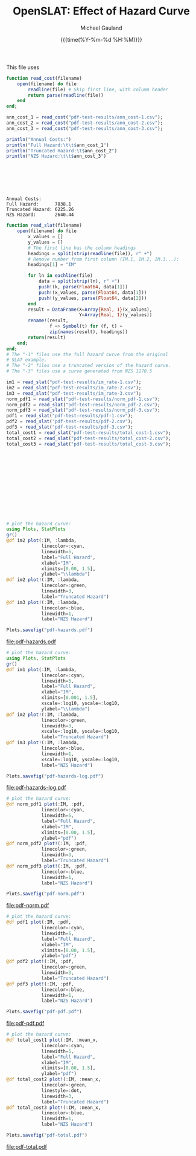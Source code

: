#+Title:     OpenSLAT: Effect of Hazard Curve
#+AUTHOR:    Michael Gauland
#+EMAIL:     michael.gauland@canterbury.ac.nz
#+DATE:      {{{time(%Y-%m-%d %H:%M)}}}
#+OPTIONS:   H:6 num:t toc:nil \n:nil @:t ::t |:t ^:{} -:t f:t *:t <:t ':t
#+LATEX_HEADER: \usepackage{unicode-math}
#+LATEX_HEADER: \usepackage{fontspec}
#+LATEX_HEADER: \setmainfont{Liberation Serif}
#+LATEX_HEADER: \setmonofont{Liberation Mono}
#+LATEX_HEADER: \lstset{keywordstyle=\color{blue}\bfseries}
#+LATEX_HEADER: \lstset{stringstyle=\color{green}\bfseries}
#+LATEX_HEADER: \lstset{frame=shadowbox}
#+LATEX_HEADER: \lstset{basicstyle=\ttfamily}
#+LATEX_HEADER: \definecolor{mygray}{gray}{0.8}
#+LATEX_HEADER: \lstset{rulesepcolor=\color{mygray}}
#+LATEX_HEADER: \lstdefinelanguage{sh}{rulecolor=\color{green},rulesepcolor=\color{mygray},frameround=ffff,backgroundcolor=\color{white}}
#+LATEX_HEADER: \lstdefinelanguage{fundamental}{basicstyle=\ttfamily\scriptsize,rulesepcolor=\color{cyan},frameround=tttt,backgroundcolor=\color{white},breaklines=true}

#+LATEX_HEADER: \input{/home/mag109/notes/julia-listings.tex}
#+PROPERTY: header-args :eval always :exports both

#+BEGIN_SRC emacs-lisp :session :results value silent :exports none
  ;; Set up a filter to preserve Greek symbols in code
  ;; blocks
  (set (make-local-variable 
        'org-export-filter-src-block-functions)
       (list
        (lambda (text backend info)
          (replace-regexp-in-string 
           "\\([αβγλ]\\)" "§$\\1$§" text))))

  (set (make-local-variable 'org-latex-listings-options)
       '(("escapechar" "§")))
#+END_SRC

This file uses 

  #+begin_src julia :results output :session j-pdf-test
    function read_cost(filename)
        open(filename) do file
            readline(file) # Skip first line, with column header
            return parse(readline(file)) 
        end
    end;

    ann_cost_1 = read_cost("pdf-test-results/ann_cost-1.csv");
    ann_cost_2 = read_cost("pdf-test-results/ann_cost-2.csv");
    ann_cost_3 = read_cost("pdf-test-results/ann_cost-3.csv");

    println("Annual Costs:")
    println("Full Hazard:\t\t$ann_cost_1")
    println("Truncated Hazard:\t$ann_cost_2")
    println("NZS Hazard:\t\t$ann_cost_3")
  #+end_src

  #+RESULTS:
  #+begin_example






  Annual Costs:
  Full Hazard:		7838.1
  Truncated Hazard:	6225.26
  NZS Hazard:		2640.44
  #+end_example

  #+begin_src julia :results output :session j-pdf-test
    function read_slat(filename)
        open(filename) do file
            x_values = []
            y_values = []
            # The first line has the column headings
            headings = split(strip(readline(file)), r" +")
            # Remove number from first column (IM.1, IM.2, IM.3...):
            headings[1] = "IM"

            for ln in eachline(file)
                data = split(strip(ln), r" +")
                push!(k, parse(Float64, data[1]))
                push!(x_values, parse(Float64, data[1]))
                push!(y_values, parse(Float64, data[2]))
            end
            result = DataFrame(X=Array{Real, 1}(x_values),
                               Y=Array{Real, 1}(y_values))    
            rename!(result,
                    f => Symbol(t) for (f, t) = 
                    zip(names(result), headings))
            return(result)
        end;
    end;
    # The "-1" files use the full hazard curve from the original
    # SLAT example.
    # The "-2" files use a truncated version of the hazard curve.
    # The "-3" files use a curve generated from NZS 1170.5

    im1 = read_slat("pdf-test-results/im_rate-1.csv");
    im2 = read_slat("pdf-test-results/im_rate-2.csv");
    im3 = read_slat("pdf-test-results/im_rate-3.csv");
    norm_pdf1 = read_slat("pdf-test-results/norm_pdf-1.csv");
    norm_pdf2 = read_slat("pdf-test-results/norm_pdf-2.csv");
    norm_pdf3 = read_slat("pdf-test-results/norm_pdf-3.csv");
    pdf1 = read_slat("pdf-test-results/pdf-1.csv");
    pdf2 = read_slat("pdf-test-results/pdf-2.csv");
    pdf3 = read_slat("pdf-test-results/pdf-3.csv");
    total_cost1 = read_slat("pdf-test-results/total_cost-1.csv");
    total_cost2 = read_slat("pdf-test-results/total_cost-2.csv");
    total_cost3 = read_slat("pdf-test-results/total_cost-3.csv");
  #+end_src

  #+RESULTS:
  #+begin_example












  #+end_example


  #+begin_src julia :results output graphics file :file pdf-hazards.pdf :session j-pdf-test
    # plot the hazard curve:
    using Plots, StatPlots
    gr()
    @df im2 plot(:IM, :lambda,
                 linecolor=:cyan,
                 linewidth=5,
                 label="Full Hazard", 
                 xlabel="IM",
                 xlimits=[0.00, 1.5],
                 ylabel="\\lambda")
    @df im2 plot!(:IM, :lambda,
                 linecolor=:green,
                 linewidth=3,
                 label="Truncated Hazard")
    @df im3 plot!(:IM, :lambda,
                 linecolor=:blue,
                 linewidth=1,
                 label="NZS Hazard")

    Plots.savefig("pdf-hazards.pdf")
  #+end_src

  #+RESULTS:
  [[file:pdf-hazards.pdf]]

  #+header: :session j-pdf-test
  #+begin_src julia :results output graphics file :file pdf-hazards-log.pdf
    # plot the hazard curve:
    using Plots, StatPlots
    gr()
    @df im1 plot(:IM, :lambda,
                 linecolor=:cyan,
                 linewidth=5,
                 label="Full Hazard", 
                 xlabel="IM",
                 xlimits=[0.001, 1.5],
                 xscale=:log10, yscale=:log10,
                 ylabel="\\lambda")
    @df im2 plot!(:IM, :lambda,
                 linecolor=:green,
                 linewidth=3,
                 xscale=:log10, yscale=:log10,
                 label="Truncated Hazard")
    @df im3 plot!(:IM, :lambda,
                 linecolor=:blue,
                 linewidth=1,
                 xscale=:log10, yscale=:log10,
                 label="NZS Hazard")

    Plots.savefig("pdf-hazards-log.pdf")
  #+end_src

  #+RESULTS:
  [[file:pdf-hazards-log.pdf]]

  #+begin_src julia :results output graphics file :file pdf-norm.pdf :session j-pdf-test
    # plot the hazard curve:
    @df norm_pdf1 plot(:IM, :pdf,
                 linecolor=:cyan,
                 linewidth=5,
                 label="Full Hazard", 
                 xlabel="IM",
                 xlimits=[0.00, 1.5],
                 ylabel="pdf")
    @df norm_pdf2 plot!(:IM, :pdf,
                 linecolor=:green,
                 linewidth=3,
                 label="Truncated Hazard")
    @df norm_pdf3 plot!(:IM, :pdf,
                 linecolor=:blue,
                 linewidth=1,
                 label="NZS Hazard")

    Plots.savefig("pdf-norm.pdf")
  #+end_src

  #+RESULTS:
  [[file:pdf-norm.pdf]]

  #+begin_src julia :results output graphics file :file pdf-pdf.pdf :session j-pdf-test
    # plot the hazard curve:
    @df pdf1 plot(:IM, :pdf,
                 linecolor=:cyan,
                 linewidth=5,
                 label="Full Hazard", 
                 xlabel="IM",
                 xlimits=[0.00, 1.5],
                 ylabel="pdf")
    @df pdf2 plot!(:IM, :pdf,
                 linecolor=:green,
                 linewidth=3,
                 label="Truncated Hazard")
    @df pdf3 plot!(:IM, :pdf,
                 linecolor=:blue,
                 linewidth=1,
                 label="NZS Hazard")

    Plots.savefig("pdf-pdf.pdf")
  #+end_src

  #+RESULTS:
  [[file:pdf-pdf.pdf]]

  #+begin_src julia :results output graphics file :file pdf-total.pdf :session j-pdf-test
    # plot the hazard curve:
    @df total_cost1 plot(:IM, :mean_x,
                 linecolor=:cyan,
                 linewidth=5,
                 label="Full Hazard", 
                 xlabel="IM",
                 xlimits=[0.00, 1.5],
                 ylabel="pdf")
    @df total_cost2 plot!(:IM, :mean_x,
                 linecolor=:green,
                 linestyle=:dot,
                 linewidth=3,
                 label="Truncated Hazard")
    @df total_cost3 plot!(:IM, :mean_x,
                 linecolor=:blue,
                 linewidth=1,
                 label="NZS Hazard")

    Plots.savefig("pdf-total.pdf")
  #+end_src

  #+RESULTS:
  [[file:pdf-total.pdf]]
